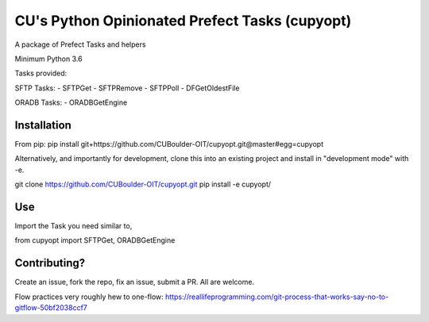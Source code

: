 CU's Python Opinionated Prefect Tasks (cupyopt)
===============================================

A package of Prefect Tasks and helpers

Minimum Python 3.6

Tasks provided:

SFTP Tasks:
- SFTPGet
- SFTPRemove
- SFTPPoll
- DFGetOldestFile

ORADB Tasks:
- ORADBGetEngine

Installation
------------

From pip: pip install git+https://github.com/CUBoulder-OIT/cupyopt.git@master#egg=cupyopt

Alternatively, and importantly for development, clone this into an existing project and install in "development mode" with -e.

git clone https://github.com/CUBoulder-OIT/cupyopt.git
pip install -e cupyopt/

Use
---

Import the Task you need similar to,

from cupyopt import SFTPGet, ORADBGetEngine

Contributing?
-------------

Create an issue, fork the repo, fix an issue, submit a PR. All are welcome. 

Flow practices very roughly hew to one-flow: https://reallifeprogramming.com/git-process-that-works-say-no-to-gitflow-50bf2038ccf7
